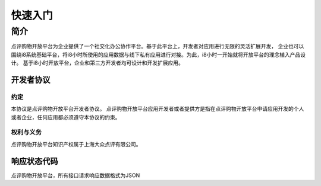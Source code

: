 ..  快速入门

快速入门
====================================

简介
------------------------------------

点评购物开放平台为企业提供了一个社交化办公协作平台。基于此平台上，开发者对应用进行无限的灵活扩展开发， 企业也可以围绕i8系统基础平台，将i8小时所使用的应用数据与线下私有应用进行对接。为此，i8小时一开始就将开放平台的理念植入产品设计。 基于i8小时开放平台，企业和第三方开发者均可设计和开发扩展应用。

开发者协议
>>>>>>>>>>>>>>>>>>>>>>>>>>>>>>>>>>>>

约定
::::::::::::::::::::::::::::::::::::

本协议是点评购物开放平台开发者协议。 点评购物开放平台应用开发者或者提供方是指在点评购物开放平台申请应用开发的个人或者企业，任何应用都必须遵守本协议的约束。

权利与义务
::::::::::::::::::::::::::::::::::::
点评购物开放平台知识产权属于上海大众点评有限公司。

响应状态代码
>>>>>>>>>>>>>>>>>>>>>>>>>>>>>>>>>>>>

点评购物开放平台，所有接口请求响应数据格式为JSON
